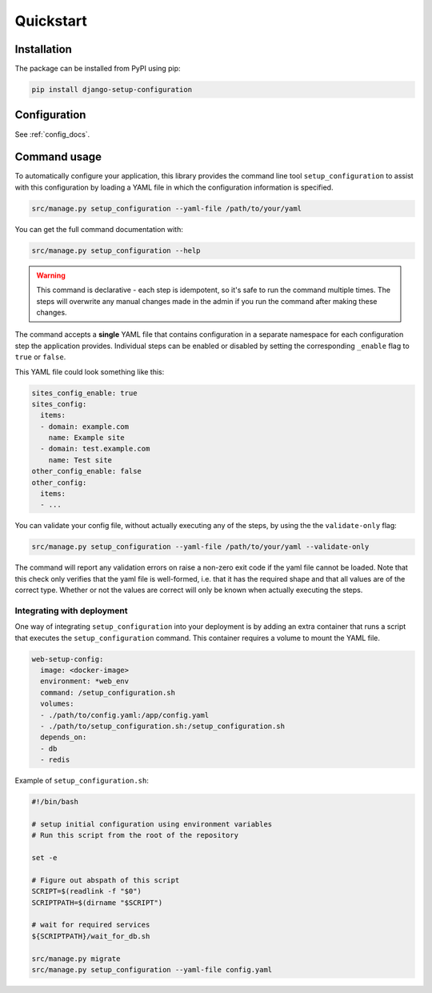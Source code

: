 ==========
Quickstart
==========

Installation
============

The package can be installed from PyPI using pip:

.. code-block:: bash

    pip install django-setup-configuration

Configuration
=============

See :ref:`config_docs`.


.. _usage_docs:

Command usage
=============

.. autoproperty:: django_setup_configuration.management.commands.setup_configuration.Command.help

To automatically configure your application, this library provides the
command line tool ``setup_configuration`` to assist with this configuration by loading a
YAML file in which the configuration information is specified.

.. code-block:: bash

    src/manage.py setup_configuration --yaml-file /path/to/your/yaml

You can get the full command documentation with:

.. code-block:: bash

    src/manage.py setup_configuration --help

.. warning:: This command is declarative - each step is idempotent,
    so it's safe to run the command multiple times. The steps will overwrite any
    manual changes made in the admin if you run the command after making these changes.

The command accepts a **single** YAML file that contains configuration in a separate namespace for
each configuration step the application provides. Individual steps can be enabled or disabled by
setting the corresponding ``_enable`` flag to ``true`` or ``false``.

This YAML file could look something like this:

.. code-block:: yaml

    sites_config_enable: true
    sites_config:
      items:
      - domain: example.com
        name: Example site
      - domain: test.example.com
        name: Test site
    other_config_enable: false
    other_config:
      items:
      - ...

You can validate your config file, without actually executing any of the steps, by using the the ``validate-only`` flag:

.. code-block:: bash

    src/manage.py setup_configuration --yaml-file /path/to/your/yaml --validate-only

The command will report any validation errors on raise a non-zero exit code if the yaml file cannot be loaded.
Note that this check only verifies that the yaml file is well-formed, i.e. that it has the required shape and that all
values are of the correct type. Whether or not the values are correct will only be known when actually executing the steps.

Integrating with deployment
---------------------------

One way of integrating ``setup_configuration`` into your deployment is by adding an extra container
that runs a script that executes the ``setup_configuration`` command. This container requires
a volume to mount the YAML file.

.. code-block:: yaml

    web-setup-config:
      image: <docker-image>
      environment: *web_env
      command: /setup_configuration.sh
      volumes:
      - ./path/to/config.yaml:/app/config.yaml
      - ./path/to/setup_configuration.sh:/setup_configuration.sh
      depends_on:
      - db
      - redis

Example of ``setup_configuration.sh``:

.. code-block:: shell

    #!/bin/bash

    # setup initial configuration using environment variables
    # Run this script from the root of the repository

    set -e

    # Figure out abspath of this script
    SCRIPT=$(readlink -f "$0")
    SCRIPTPATH=$(dirname "$SCRIPT")

    # wait for required services
    ${SCRIPTPATH}/wait_for_db.sh

    src/manage.py migrate
    src/manage.py setup_configuration --yaml-file config.yaml
